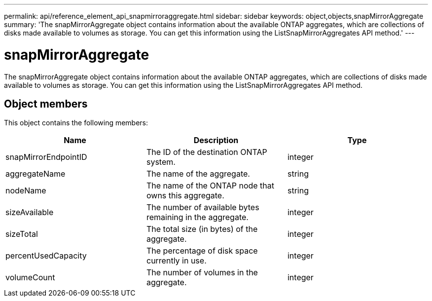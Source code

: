 ---
permalink: api/reference_element_api_snapmirroraggregate.html
sidebar: sidebar
keywords: object,objects,snapMirrorAggregate
summary: 'The snapMirrorAggregate object contains information about the available ONTAP aggregates, which are collections of disks made available to volumes as storage. You can get this information using the ListSnapMirrorAggregates API method.'
---

= snapMirrorAggregate
:icons: font
:imagesdir: ../media/

[.lead]
The snapMirrorAggregate object contains information about the available ONTAP aggregates, which are collections of disks made available to volumes as storage. You can get this information using the ListSnapMirrorAggregates API method.

== Object members

This object contains the following members:

[options="header"]
|===
|Name |Description |Type
a|
snapMirrorEndpointID
a|
The ID of the destination ONTAP system.
a|
integer
a|
aggregateName
a|
The name of the aggregate.
a|
string
a|
nodeName
a|
The name of the ONTAP node that owns this aggregate.
a|
string
a|
sizeAvailable
a|
The number of available bytes remaining in the aggregate.
a|
integer
a|
sizeTotal
a|
The total size (in bytes) of the aggregate.
a|
integer
a|
percentUsedCapacity
a|
The percentage of disk space currently in use.
a|
integer
a|
volumeCount
a|
The number of volumes in the aggregate.
a|
integer
|===
